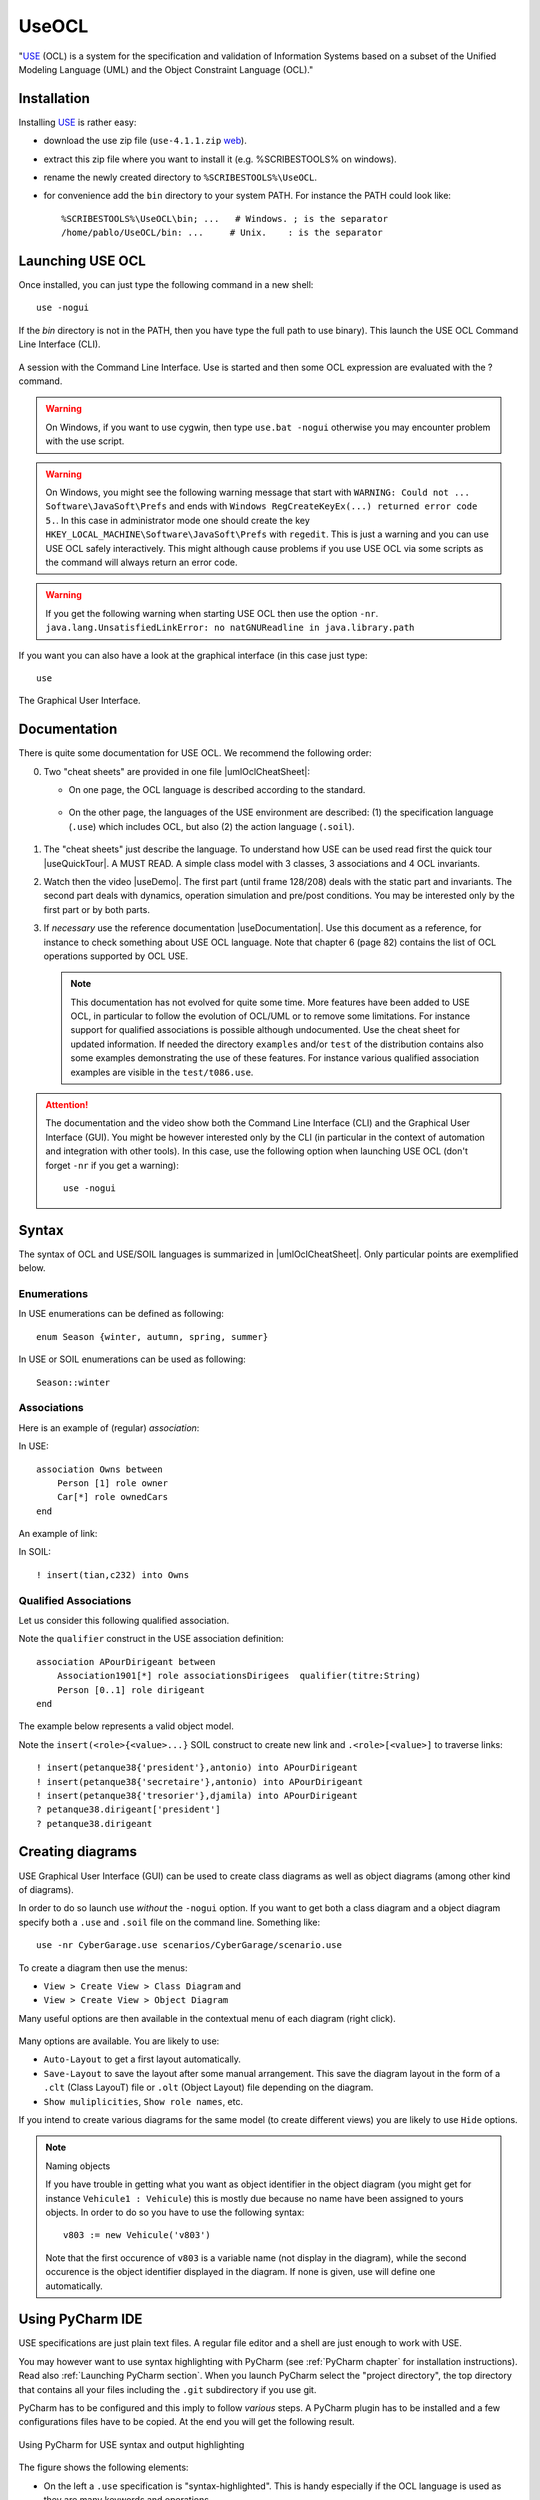 .. _`UseOCL chapter`:

UseOCL
======

"`USE`_ (OCL) is a system for the specification and validation of Information
Systems based on a subset of the Unified Modeling Language (UML) and the
Object Constraint Language (OCL)."

Installation
------------

Installing `USE`_ is rather easy:

*   download the use zip file (``use-4.1.1.zip`` |useZip|).
*   extract this zip file where you want to install it (e.g. %SCRIBESTOOLS%
    on windows).
*   rename the newly created directory to ``%SCRIBESTOOLS%\UseOCL``.
*   for convenience add the ``bin`` directory to your system PATH.
    For instance the PATH could look like::

        %SCRIBESTOOLS%\UseOCL\bin; ...   # Windows. ; is the separator
        /home/pablo/UseOCL/bin: ...     # Unix.    : is the separator

Launching USE OCL
-----------------

Once installed, you can just type the following command in a new shell::

    use -nogui

If the *bin* directory is not in the PATH, then you have type the full
path to use binary). This launch the USE OCL Command Line Interface (CLI).

.. figure:: media/USEOCL-shell.jpg
    :align: center

    A session with the Command Line Interface. Use is started and then some
    OCL expression are evaluated with the ? command.

.. warning::
    On Windows, if you want to use cygwin, then type ``use.bat -nogui``
    otherwise you may encounter problem with the use script.

.. warning::
    On Windows, you might see the following warning message that start
    with ``WARNING: Could not ... Software\JavaSoft\Prefs`` and ends
    with ``Windows RegCreateKeyEx(...) returned error code 5.``.
    In this case in administrator mode one should create the key
    ``HKEY_LOCAL_MACHINE\Software\JavaSoft\Prefs`` with ``regedit``.
    This is just a warning and you can use USE OCL safely interactively.
    This might although cause problems if you use USE OCL via
    some scripts as the command will always return an error code.

.. warning::
    If you get the following warning when starting USE OCL then
    use the option ``-nr``.
    ``java.lang.UnsatisfiedLinkError: no natGNUReadline in java.library.path``

If you want you can also have a look at the graphical interface (in this case
just type::

    use

.. figure:: media/USEOCL-gui.jpg
    :align: center

    The Graphical User Interface.


Documentation
-------------

There is quite some documentation for USE OCL.
We recommend the following order:

0.  Two "cheat sheets" are provided in one file |umlOclCheatSheet|:

    * On one page, the OCL language is described according to the standard.

        ..  image:: media/OCLCheatSheet.png
            :align: center

    * On the other page, the languages of the USE environment are described:
      (1) the specification language (``.use``) which includes OCL, but also
      (2) the action language (``.soil``).

        ..  image:: media/USECheatSheet.png
            :align: center

1.  The "cheat sheets" just describe the language. To understand how
    USE can be used read first the quick tour |useQuickTour|.
    A MUST READ. A simple class model with 3 classes, 3 associations and
    4 OCL invariants.

2.  Watch then the video |useDemo|.
    The first part (until frame 128/208) deals with the static part and
    invariants. The second part deals with dynamics, operation simulation
    and pre/post conditions.
    You may be interested only by the first part or by both parts.

    .. image:: media/USEOCL-video.jpg


3.  If *necessary* use the reference documentation |useDocumentation|.
    Use this document as a reference, for instance to check something about
    USE OCL language. Note that chapter 6 (page 82) contains the list of OCL
    operations supported by OCL USE.

    .. note::
        This documentation has not evolved for quite some time. More features have
        been added to USE OCL, in particular to follow the evolution of OCL/UML or
        to remove some limitations. For instance support for qualified associations
        is possible although undocumented. Use the cheat sheet for updated information.
        If needed the directory ``examples`` and/or ``test`` of the distribution contains
        also some examples demonstrating the use
        of these features. For instance various qualified association examples
        are visible in the ``test/t086.use``.

.. attention::
    The documentation and the video show both the Command Line Interface (CLI)
    and the Graphical User Interface (GUI). You might be however interested
    only by the CLI (in particular in the context of automation and
    integration with other tools). In this case, use the following option when
    launching USE OCL (don't forget ``-nr`` if you get a warning)::

        use -nogui


Syntax
------
The syntax of OCL and USE/SOIL languages is summarized in |umlOclCheatSheet|.
Only particular points are exemplified below.

Enumerations
""""""""""""

In USE enumerations can be defined as following::

    enum Season {winter, autumn, spring, summer}

In USE or SOIL enumerations can be used as following::

    Season::winter

Associations
""""""""""""

Here is an example of (regular) *association*:

..  image:: media/USEOCLAssociationUSE.png
    :align: center

In USE::

    association Owns between
        Person [1] role owner
        Car[*] role ownedCars
    end

An example of link:

..  image:: media/USEOCLAssociationSOIL.png
    :align: center

In SOIL::

    ! insert(tian,c232) into Owns


Qualified Associations
""""""""""""""""""""""

Let us consider this following qualified association.

..  image:: media/USEOCLQualifiedAssociationUSE.png
    :align: center

Note the ``qualifier`` construct in the USE association definition::

    association APourDirigeant between
        Association1901[*] role associationsDirigees  qualifier(titre:String)
        Person [0..1] role dirigeant
    end

The example below represents a valid object model.

..  image:: media/USEOCLQualifiedAssociationSOIL.png
    :align: center


Note the ``insert(<role>{<value>...}`` SOIL construct
to create new link and ``.<role>[<value>]`` to traverse links::

    ! insert(petanque38{'president'},antonio) into APourDirigeant
    ! insert(petanque38{'secretaire'},antonio) into APourDirigeant
    ! insert(petanque38{'tresorier'},djamila) into APourDirigeant
    ? petanque38.dirigeant['president']
    ? petanque38.dirigeant

Creating diagrams
-----------------

USE Graphical User Interface (GUI) can be used to create class diagrams
as well as object diagrams (among other kind of diagrams).

In order to do so launch use *without* the ``-nogui`` option. If you
want to get both a class diagram and a object diagram specify both
a ``.use`` and ``.soil`` file on the command line. Something like::

    use -nr CyberGarage.use scenarios/CyberGarage/scenario.use

To create a diagram then use the menus:

* ``View > Create View > Class Diagram`` and
* ``View > Create View > Object Diagram``

Many useful options are then available in the contextual menu of each diagram
(right click).

..  figure:: media/USEOCL-ClassDiagram.png
    :align: center

Many options are available. You are likely to use:

* ``Auto-Layout`` to get a first layout automatically.
* ``Save-Layout`` to save the layout after some manual arrangement. This save
  the diagram layout in the form of a ``.clt``  (Class LayouT) file or
  ``.olt`` (Object Layout) file depending on the diagram.
* ``Show muliplicities``, ``Show role names``, etc.

If you intend to create various diagrams for the same model (to create
different views) you are likely to use ``Hide`` options.

..  note:: Naming objects

    If you have trouble in getting what you want as object identifier
    in the object diagram (you might get for instance ``Vehicule1 : Vehicule``)
    this is mostly due because no name have been assigned to yours objects.
    In order to do so you have to use the following syntax::

        v803 := new Vehicule('v803')

    Note that the first occurence of ``v803`` is a variable name (not display
    in the diagram), while the second occurence is the object identifier displayed
    in the diagram. If none is given, use will define one automatically.

Using PyCharm IDE
-----------------

USE specifications are just plain text files. A regular file editor
and a shell are just enough to work with USE.

You may however want to use syntax highlighting with PyCharm
(see :ref:`PyCharm chapter` for installation instructions).
Read also :ref:`Launching PyCharm section`. When you launch PyCharm select
the "project directory", the top directory that contains
all your files including the ``.git`` subdirectory if you use git.

PyCharm has to be configured and this imply to follow *various* steps.
A PyCharm plugin has to be installed and a few configurations files
have to be copied. At the end you will get the following result.

.. figure:: media/PyCharm4USEOCL.png
    :align: center

    Using PyCharm for USE syntax and output highlighting

The figure shows the following elements:

*   On the left a ``.use`` specification is "syntax-highlighted".
    This is handy especially if the OCL language is used as they are
    many keywords and operations.

*   On the right a ``.soil`` scenario is "syntax-highlighted".
    This is handy since there is typically a lot of comments in such
    a scenario; the statments are much more visible in this way.

*   On the top bar, a button allows to check the scenario against the
    specification. There is no magic here, this button should be configured.

*   On the bottom window, the output of USE is displayed with colors for
    errors. This is quite handy when the output is large.

The instructions below will allow you to get an environment as shown
in the following picture. If you are just going to se USE OCL only once
don't waste your time. Use a regular editor. Otherwise your might consider
following the procedure below.

USE and SOIL highlighting
"""""""""""""""""""""""""
PyCharm support syntax highlighing for many languages but not USE OCL.
The file contains the definition of the language (keywords, comments, etc.).

1.  PyCharm should be stopped.
2.  Download |UseOCLxml|.
3.  Copy this file to ``.PyCharm50/config/filetypes``
    (create the directory ``filetypes`` if it does not exist already).

.. note::

    The ``.PyCharm50`` directory is used for global IDE settings. The number (e.g. ``50``)
    vary according to the version of the product. This directory it is usually located
    in your home directory (not on OS X). See `IDE Settings`_ for more information.

Start PyCharm. From now on, all ``.use``, ``.soil`` and ``.con`` files should be colored.
If you are curious, the |UseOCLxml| file has been produced using PyCharm feature to
define `new file types`_.

Output highlighting
"""""""""""""""""""
To get the **output** of USE OCL colored (to see the errors as shown in the figure above)
three steps should be followed:

1. Installing the Grep Console plugin
2. Installing a configuration suitable for USE OCL
3. Creating a "Run Configuration"

Installing Grep Console
'''''''''''''''''''''''
In PyCharm go to ``File (menu) > Settings (menu) > Plugins (tab) > Browse Repositories (button)``.

.. note::
    If you computer is behind a firewall you have to specify a proxy.
    In this case select ``HTTP Proxy Settings > Manual Proxy Configuration`` and fill
    the parameters. For instance at the UGA you will need to enter: ``HostName`` :
    ``www-cache.ujf-grenoble.fr``, ``Port Number`` : ``3128``

A list of plugins should be displayed. Type ``"Grep"`` in the search field and install
``Grep Console``.

Configuring Grep Console
''''''''''''''''''''''''
The Grep Console plugin allows to associate colors to regular expressions matching program outputs.
Download the |grepConsoleXml| file which defines a configuration suitable for USE outputs.
PyCharm should be stoped. Copy this file into the ``.PyCharm50/config/options`` directory (see above).
Override the existing file with the same name.

Creating a Run Configuration
''''''''''''''''''''''''''''
Environments like PyCharm use ``Run Configuration`` to launch repetitive tasks.
PyCharm should be stopped. Copy the |checkScn001RazamanazXml| configuration in
the directory ``.idea/runConfigurations`` of your project (create the directory
``runConfigurations`` if it does not exist already).
After starting PyCharm and selecting the menu ``Run > Edit the Configuration``
you should see the following configuration:

.. figure:: media/RunConfiguration.png
    :align: center

    The checkScn001Razamanaz configuration parameters

Adjust this configuration where necessary.

At the time of writing this configuration refers to the ScribesInfra repository
which must be clone at the same level.



.. note::

    As an alternative to PyCharm, on Windows, you can use notepad++.
    A syntax file is available for OCL sources although it is not
    updated, do not support .soil files nor output highlighting.

    To install this file:

    * in Notepad++ go to "*Main menu > Language > Define your language... > Import ...*\ "
    * select the file ``USE_Notepad_plusplus_User_Defined_Language.xml``
      |useNotepadXml|.
    * You may have to restart notepad++.

Examples
--------

Various examples of use specifications are available in the distribution
|useZip| in particular in the directory ``examples``.

The file ``README.examples`` |useReadmeExamples| provides an interesting
index that show which OCL features are used in which files.


.. ...........................................................................

.. _`source forge project`: http://sourceforge.net/projects/useocl/

.. _`GPL v2 licence`: http://www.gnu.org/licenses/gpl-2.0.html

.. _USE: http://sourceforge.net/projects/useocl/

.. _`IDE Settings`:
    https://www.jetbrains.com/pycharm/help/project-and-ide-settings.html#d796009e162

.. _`new file types`:
    https://www.jetbrains.com/pycharm/help/new-file-type.html

..  |umlOclCheatSheet| replace::
    (:download:`local<docs/UMLOCL-CheatSheet-14.pdf>`)

..  |useReadmeExamples| replace::
    (:download:`local<docs/README.examples.txt>`)

..  |UseOCLxml| replace::
    (:download:`UseOCL.xml<res/UseOCL.xml>`)

..  |grepConsoleXml| replace::
    (:download:`GrepConsole.xml<res/GrepConsole.xml>`)

..  |checkScn001RazamanazXml| replace::
    (:download:`checkScn001Razamanaz.xml<res/checkScn001Razamanaz.xml>`)

..  |useDocumentation| replace::
    (:download:`local<docs/use-documentation.pdf>`,
    `web <http://www.db.informatik.uni-bremen.de/projects/use/use-documentation.pdf>`__)

..  |useDemo| replace::
    (:download:`local<docs/use-demonstration.swf>`,
    `web <http://sourceforge.net/projects/useocl/>`__)

..  |useQuickTour| replace::
    (:download:`local<docs/use-quick-tour.pdf>`,
    `web <http://www.db.informatik.uni-bremen.de/projects/USE/qt.html>`__)

..  |useZip| replace::
    `web <http://sourceforge.net/projects/useocl/files/USE/4.1.0/use-4.1.1.zip/download/>`__

..  |useNotepadXML| replace::
    `web <http://sourceforge.net/projects/useocl/files/Misc/>`__



